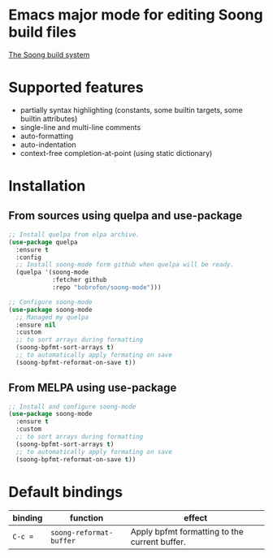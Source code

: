 * Emacs major mode for editing Soong build files
[[https://melpa.org/#/soong-mode][file:https://melpa.org/packages/soong-mode-badge.svg]]

[[https://android.googlesource.com/platform/build/soong/+/refs/heads/master/README.md][The Soong build system]]

* Supported features
- partially syntax highlighting (constants, some builtin targets, some builtin attributes)
- single-line and multi-line comments
- auto-formatting
- auto-indentation
- context-free completion-at-point (using static dictionary)

* Installation
** From sources using quelpa and use-package
#+NAME: install-with-quelpa
#+BEGIN_SRC emacs-lisp
;; Install quelpa from elpa archive.
(use-package quelpa
  :ensure t
  :config
  ;; Install soong-mode form github when quelpa will be ready.
  (quelpa '(soong-mode
            :fetcher github
            :repo "bobrofon/soong-mode")))

;; Configure soong-mode
(use-package soong-mode
  ;; Managed my quelpa
  :ensure nil
  :custom
  ;; to sort arrays during formatting
  (soong-bpfmt-sort-arrays t)
  ;; to automatically apply formating on save
  (soong-bpfmt-reformat-on-save t))
#+END_SRC

** From MELPA using use-package
#+NAME: install-from-melpa
#+BEGIN_SRC emacs-lisp
;; Install and configure soong-mode
(use-package soong-mode
  :ensure t
  :custom
  ;; to sort arrays during formatting
  (soong-bpfmt-sort-arrays t)
  ;; to automatically apply formating on save
  (soong-bpfmt-reformat-on-save t))
#+END_SRC

* Default bindings
| *binding* | *function*              | *effect*                                      |
|-----------+-------------------------+-----------------------------------------------|
| ~C-c =~   | ~soong-reformat-buffer~ | Apply bpfmt formatting to the current buffer. |
